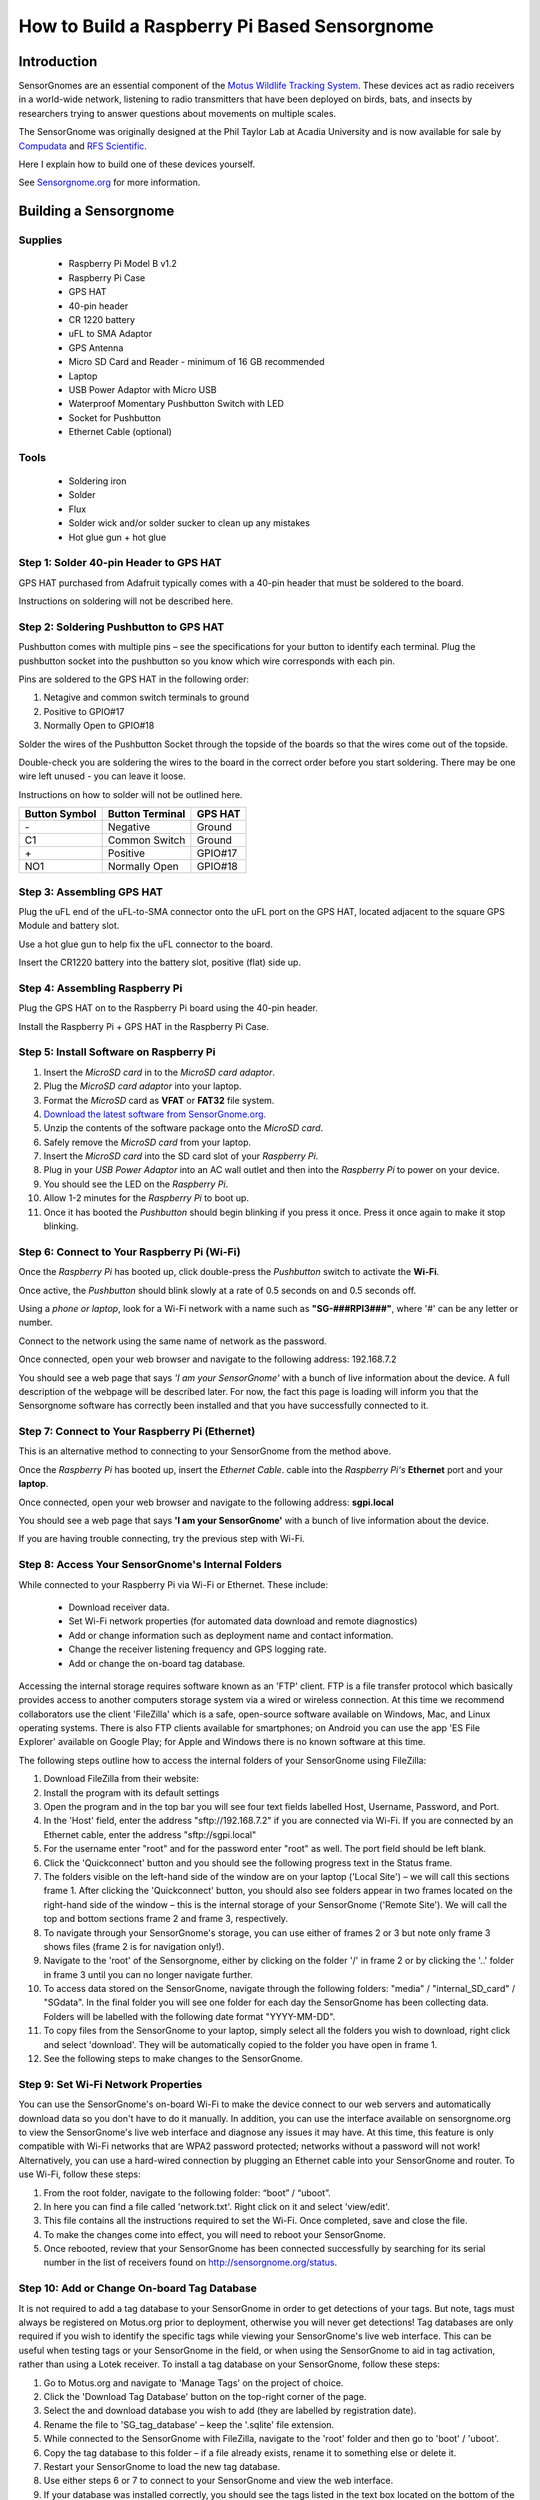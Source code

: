 *********************************************
How to Build a Raspberry Pi Based Sensorgnome
*********************************************

.. image:: images/finished_sg.jpg
  :alt: A finished Sensorgnome, ready to be deployed.

Introduction
============
SensorGnomes are an essential component of the `Motus Wildlife Tracking System <https://motus.org/>`_. These devices act as radio receivers in a world-wide network, listening to radio transmitters that have been deployed on birds, bats, and insects by researchers trying to answer questions about movements on multiple scales.

The SensorGnome was originally designed at the Phil Taylor Lab at Acadia University and is now available for sale by `Compudata <https://compudata.ca/sensorgnome/>`_ and `RFS Scientific <https://www.rfsscientific.com/>`_.

Here I explain how to build one of these devices yourself.

See `Sensorgnome.org <https://sensorgnome.org/>`_ for more information.

Building a Sensorgnome
======================

Supplies
--------
 * Raspberry Pi Model B v1.2
 * Raspberry Pi Case
 * GPS HAT
 * 40-pin header
 * CR 1220 battery
 * uFL to SMA Adaptor
 * GPS Antenna
 * Micro SD Card and Reader - minimum of 16 GB recommended
 * Laptop
 * USB Power Adaptor with Micro USB
 * Waterproof Momentary Pushbutton Switch with LED
 * Socket for Pushbutton
 * Ethernet Cable (optional)

Tools
-----
 * Soldering iron
 * Solder
 * Flux
 * Solder wick and/or solder sucker to clean up any mistakes
 * Hot glue gun + hot glue

Step 1: Solder 40-pin Header to GPS HAT
---------------------------------------

.. image:: images/gps_hat_unsoldered.jpg
  :alt: GPS HAT, ready to have the header soldered to it.

GPS HAT purchased from Adafruit typically comes with a 40-pin header that must be soldered to the board.

Instructions on soldering will not be described here.

Step 2: Soldering Pushbutton to GPS HAT
---------------------------------------

.. image:: images/pushbutton_unsoldered.jpg
  :alt: GPS HAT, ready to have the pushbutton soldered to it.

Pushbutton comes with multiple pins – see the specifications for your button to identify each terminal. Plug the pushbutton socket into the pushbutton so you know which wire corresponds with each pin.

Pins are soldered to the GPS HAT in the following order:

#. Netagive and common switch terminals to ground
#. Positive to GPIO#17
#. Normally Open to GPIO#18

Solder the wires of the Pushbutton Socket through the topside of the boards so that the wires come out of the topside.

.. image:: images/pushbutton_soldered.jpg
  :alt: GPS HAT, with the pushbutton soldered to it.

Double-check you are soldering the wires to the board in the correct order before you start soldering. There may be one wire left unused - you can leave it loose.

Instructions on how to solder will not be outlined here.

+--------------+-----------------+---------+
| Button Symbol| Button Terminal | GPS HAT |
+==============+=================+=========+
| \-           | Negative        | Ground  |
+--------------+-----------------+---------+
| C1           | Common Switch   | Ground  |
+--------------+-----------------+---------+
| \+           | Positive        | GPIO#17 |
+--------------+-----------------+---------+
| NO1          | Normally Open   | GPIO#18 |
+--------------+-----------------+---------+

Step 3: Assembling GPS HAT
--------------------------

.. image:: images/gps_hat_assembled.jpg
  :alt: GPS HAT, ready to have the pushbutton soldered to it.

Plug the uFL end of the uFL-to-SMA connector onto the uFL port on the GPS HAT, located adjacent to the square GPS Module and battery slot.

Use a hot glue gun to help fix the uFL connector to the board.

Insert the CR1220 battery into the battery slot, positive (flat) side up.

Step 4: Assembling Raspberry Pi
-------------------------------

.. image:: images/finished_sg.jpg
  :alt: A finished Sensorgnome.

Plug the GPS HAT on to the Raspberry Pi board using the 40-pin
header.

Install the Raspberry Pi + GPS HAT in the Raspberry Pi Case.

Step 5: Install Software on Raspberry Pi
----------------------------------------

#. Insert the *MicroSD card* in to the *MicroSD card adaptor*.
#. Plug the *MicroSD card adaptor* into your laptop.
#. Format the *MicroSD* card as **VFAT** or **FAT32** file system.
#. `Download the latest software from SensorGnome.org. <https://public.sensorgnome.org/Raspberry_Pi_Sensorgnome/>`_
#. Unzip the contents of the software package onto the *MicroSD card*.
#. Safely remove the *MicroSD card* from your laptop.
#. Insert the *MicroSD card* into the SD card slot of your *Raspberry Pi*.
#. Plug in your *USB Power Adaptor* into an AC wall outlet and then into the *Raspberry Pi* to power on your device.
#. You should see the LED on the *Raspberry Pi*.
#. Allow 1-2 minutes for the *Raspberry Pi* to boot up.
#. Once it has booted the *Pushbutton* should begin blinking if you press it once. Press it once again to make it stop blinking.

Step 6: Connect to Your Raspberry Pi (Wi-Fi)
--------------------------------------------

.. youtube:: d0x9dIOvAr4

Once the *Raspberry Pi* has booted up, click double-press the *Pushbutton* switch to activate the **Wi-Fi**.

Once active, the *Pushbutton* should blink slowly at a rate of 0.5 seconds on and 0.5 seconds off.

Using a *phone or laptop*, look for a Wi-Fi network with a name such as **"SG-###RPI3###"**, where '#' can be any letter or number.

Connect to the network using the same name of network as the password.

Once connected, open your web browser and navigate to the following address: 192.168.7.2

You should see a web page that says *'I am your SensorGnome'* with a bunch of live information about the device. A full description of the webpage will be described later. For now, the fact this page is loading will inform you that the Sensorgnome software has correctly been installed and that you have successfully connected to it.

Step 7: Connect to Your Raspberry Pi (Ethernet)
-----------------------------------------------

This is an alternative method to connecting to your SensorGnome from the method above.

Once the *Raspberry Pi* has booted up, insert the *Ethernet Cable*.
cable into the *Raspberry Pi's* **Ethernet** port and your **laptop**.

Once connected, open your web browser and navigate to the following address: **sgpi.local**

You should see a web page that says **'I am your SensorGnome'** with a bunch of live information about the device.

If you are having trouble connecting, try the previous step with Wi-Fi.

Step 8: Access Your SensorGnome's Internal Folders
--------------------------------------------------

While connected to your Raspberry Pi via Wi-Fi or Ethernet. These include:

 * Download receiver data.
 * Set Wi-Fi network properties (for automated data download and remote diagnostics)
 * Add or change information such as deployment name and contact information.
 * Change the receiver listening frequency and GPS logging rate.
 * Add or change the on-board tag database.

Accessing the internal storage requires software known as an 'FTP' client. FTP is a file transfer protocol which basically provides access to another computers storage system via a wired or wireless connection. At this time we recommend collaborators use the client 'FileZilla' which is a safe, open-source software available on Windows, Mac, and Linux operating systems. There is also FTP clients available for smartphones; on Android you can use the app 'ES File Explorer' available on Google Play; for Apple and Windows there is no known software at this time.

The following steps outline how to access the internal folders of your SensorGnome using FileZilla:

#. Download FileZilla from their website:
#. Install the program with its default settings
#. Open the program and in the top bar you will see four text fields labelled Host, Username, Password, and Port.
#. In the 'Host' field, enter the address "sftp://192.168.7.2" if you are connected via Wi-Fi. If you are connected by an Ethernet cable, enter the address "sftp://sgpi.local"
#. For the username enter "root" and for the password enter "root" as well. The port field should be left blank.
#. Click the 'Quickconnect' button and you should see the following progress text in the Status frame.
#. The folders visible on the left-hand side of the window are on your laptop ('Local Site') – we will call this sections frame 1. After clicking the 'Quickconnect' button, you should also see folders appear in two frames located on the right-hand side of the window – this is the internal storage of your SensorGnome ('Remote Site'). We will call the top and bottom sections frame 2 and frame 3, respectively.
#. To navigate through your SensorGnome's storage, you can use either of frames 2 or 3 but note only frame 3 shows files (frame 2 is for navigation only!).
#. Navigate to the 'root' of the Sensorgnome, either by clicking on the folder '/' in frame 2 or by clicking the '..' folder in frame 3 until you can no longer navigate further.
#. To access data stored on the SensorGnome, navigate through the following folders: "media" / "internal_SD_card" / "SGdata". In the final folder you will see one folder for each day the SensorGnome has been collecting data. Folders will be labelled with the following date format "YYYY-MM-DD".
#. To copy files from the SensorGnome to your laptop, simply select all the folders you wish to download, right click and select 'download'. They will be automatically copied to the folder you have open in frame 1.
#. See the following steps to make changes to the SensorGnome.

Step 9: Set Wi-Fi Network Properties
------------------------------------

You can use the SensorGnome's on-board Wi-Fi to make the device connect to our web servers and automatically download data so you don't have to do it manually. In addition, you can use the interface available on sensorgnome.org to view the SensorGnome's live web interface and diagnose any issues it may have. At this time, this feature is only compatible with Wi-Fi networks that are WPA2 password protected; networks without a password will not work! Alternatively, you can use a hard-wired connection by plugging an Ethernet cable into your SensorGnome and router. To use Wi-Fi, follow these steps:

#. From the root folder, navigate to the following folder: “boot” / “uboot”.
#. In here you can find a file called 'network.txt'. Right click on it and select 'view/edit'.
#. This file contains all the instructions required to set the Wi-Fi. Once completed, save and close the file.
#. To make the changes come into effect, you will need to reboot your SensorGnome.
#. Once rebooted, review that your SensorGnome has been connected successfully by searching for its serial number in the list of receivers found on http://sensorgnome.org/status.

Step 10: Add or Change On-board Tag Database
--------------------------------------------

It is not required to add a tag database to your SensorGnome in order to get detections of your tags. But note, tags must always be registered on Motus.org prior to deployment, otherwise you will never get detections! Tag databases are only required if you wish to identify the specific tags while viewing your SensorGnome's live web interface. This can be useful when testing tags or your SensorGnome in the field, or when using the SensorGnome to aid in tag activation, rather than using a Lotek receiver. To install a tag database on your SensorGnome, follow these steps:

#. Go to Motus.org and navigate to 'Manage Tags' on the project of choice.
#. Click the 'Download Tag Database' button on the top-right corner of the page.
#. Select the and download database you wish to add (they are labelled by registration date).
#. Rename the file to 'SG_tag_database' – keep the '.sqlite' file extension.
#. While connected to the SensorGnome with FileZilla, navigate to the 'root' folder and then go to 'boot' / 'uboot'.
#. Copy the tag database to this folder – if a file already exists, rename it to something else or delete it.
#. Restart your SensorGnome to load the new tag database.
#. Use either steps 6 or 7 to connect to your SensorGnome and view the web interface.
#. If your database was installed correctly, you should see the tags listed in the text box located on the bottom of the page. If not, you may need to try again.